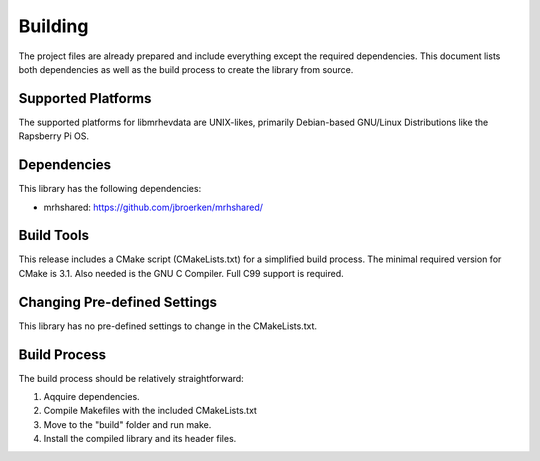 ********
Building
********
The project files are already prepared and include everything except the 
required dependencies. This document lists both dependencies as well as the 
build process to create the library from source.

Supported Platforms
-------------------
The supported platforms for libmrhevdata are UNIX-likes, primarily Debian-based 
GNU/Linux Distributions like the Rapsberry Pi OS.

Dependencies
------------
This library has the following dependencies:

* mrhshared: https://github.com/jbroerken/mrhshared/

Build Tools
-----------
This release includes a CMake script (CMakeLists.txt) for a simplified build 
process. The minimal required version for CMake is 3.1.
Also needed is the GNU C Compiler. Full C99 support is required.

Changing Pre-defined Settings
-----------------------------
This library has no pre-defined settings to change in the CMakeLists.txt.

Build Process
-------------
The build process should be relatively straightforward:

1. Aqquire dependencies.
2. Compile Makefiles with the included CMakeLists.txt
3. Move to the "build" folder and run make.
4. Install the compiled library and its header files.